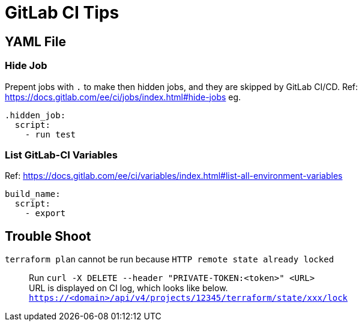= GitLab CI Tips

== YAML File

=== Hide Job
Prepent jobs with `.` to make then hidden jobs, and they are skipped by GitLab CI/CD.
Ref: https://docs.gitlab.com/ee/ci/jobs/index.html#hide-jobs
eg.
[source,yaml]
----
.hidden_job:
  script:
    - run test
----

=== List GitLab-CI Variables
Ref: https://docs.gitlab.com/ee/ci/variables/index.html#list-all-environment-variables
[source,yaml]
----
build_name:
  script:
    - export
----

== Trouble Shoot

[unordered]
`terraform plan` cannot be run because `HTTP remote state already locked`::
Run `curl -X DELETE --header "PRIVATE-TOKEN:<token>" <URL>` +
URL is displayed on CI log, which looks like below. +
`https://<domain>/api/v4/projects/12345/terraform/state/xxx/lock`
